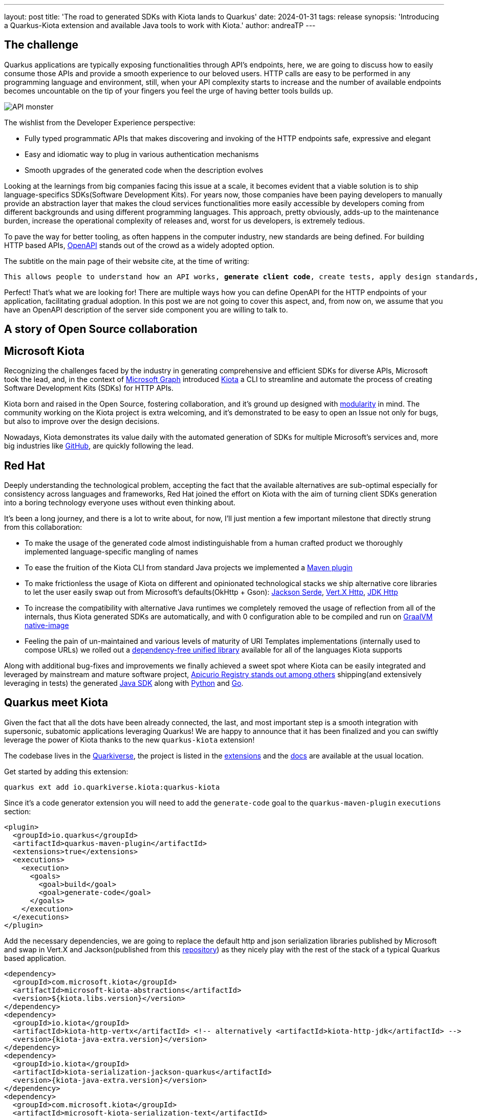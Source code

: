 ---
layout: post
title: 'The road to generated SDKs with Kiota lands to Quarkus'
date: 2024-01-31
tags: release
synopsis: 'Introducing a Quarkus-Kiota extension and available Java tools to work with Kiota.'
author: andreaTP
---

== The challenge
:imagesdir: assets/images/posts/kiota

Quarkus applications are typically exposing functionalities through API's endpoints, here, we are going to discuss how to easily consume those APIs and provide a smooth experience to our beloved users.
HTTP calls are easy to be performed in any programming language and environment, still, when your API complexity starts to increase and the number of available endpoints becomes uncountable on the tip of your fingers you feel the urge of having better tools builds up.

image::api_monster.jpeg[API monster]

The wishlist from the Developer Experience perspective:

- Fully typed programmatic APIs that makes discovering and invoking of the HTTP endpoints safe, expressive and elegant
- Easy and idiomatic way to plug in various authentication mechanisms
- Smooth upgrades of the generated code when the description evolves

Looking at the learnings from big companies facing this issue at a scale, it becomes evident that a viable solution is to ship language-specifics SDKs(Software Development Kits).
For years now, those companies have been paying developers to manually provide an abstraction layer that makes the cloud services functionalities more easily accessible by developers coming from different backgrounds and using different programming languages.
This approach, pretty obviously, adds-up to the maintenance burden, increase the operational complexity of releases and, worst for us developers, is extremely tedious.

To pave the way for better tooling, as often happens in the computer industry, new standards are being defined.
For building HTTP based APIs, https://www.openapis.org[OpenAPI] stands out of the crowd as a widely adopted option.

The subtitle on the main page of their website cite, at the time of writing:

[subs="quotes"]
----
This allows people to understand how an API works, *generate client code*, create tests, apply design standards, and much, much more.
----

Perfect! That's what we are looking for!
There are multiple ways how you can define OpenAPI for the HTTP endpoints of your application, facilitating gradual adoption.
In this post we are not going to cover this aspect, and, from now on, we assume that you have an OpenAPI description of the server side component you are willing to talk to.

== A story of Open Source collaboration

== Microsoft Kiota

Recognizing the challenges faced by the industry in generating comprehensive and efficient SDKs for diverse APIs, Microsoft took the lead, and, in the context of https://learn.microsoft.com/en-us/graph/overview[Microsoft Graph] introduced https://github.com/microsoft/kiota[Kiota] a CLI to streamline and automate the process of creating Software Development Kits (SDKs) for HTTP APIs.

Kiota born and raised in the Open Source, fostering collaboration, and it's ground up designed with https://learn.microsoft.com/en-gb/openapi/kiota/design[modularity] in mind.
The community working on the Kiota project is extra welcoming, and it's demonstrated to be easy to open an Issue not only for bugs, but also to improve over the design decisions.

Nowadays, Kiota demonstrates its value daily with the automated generation of SDKs for multiple Microsoft's services and, more big industries like https://github.blog/2024-01-03-our-move-to-generated-sdks/[GitHub], are quickly following the lead.

== Red Hat

Deeply understanding the technological problem, accepting the fact that the available alternatives are sub-optimal especially for consistency across languages and frameworks, Red Hat joined the effort on Kiota with the aim of turning client SDKs generation into a boring technology everyone uses without even thinking about.

It's been a long journey, and there is a lot to write about, for now, I'll just mention a few important milestone that directly strung from this collaboration:

- To make the usage of the generated code almost indistinguishable from a human crafted product we thoroughly implemented language-specific mangling of names
- To ease the fruition of the Kiota CLI from standard Java projects we implemented a https://github.com/kiota-community/kiota-java-extra?tab=readme-ov-file#maven-plugin[Maven plugin]
- To make frictionless the usage of Kiota on different and opinionated technological stacks we ship alternative core libraries to let the user easily swap out from Microsoft's defaults(OkHttp + Gson): https://github.com/kiota-community/kiota-java-extra?tab=readme-ov-file#serialization-jackson[Jackson Serde], https://github.com/kiota-community/kiota-java-extra?tab=readme-ov-file#http-vertx[Vert.X Http], https://github.com/kiota-community/kiota-java-extra?tab=readme-ov-file#http-jdk[JDK Http]
- To increase the compatibility with alternative Java runtimes we completely removed the usage of reflection from all of the internals, thus Kiota generated SDKs are automatically, and with 0 configuration able to be compiled and run on https://www.graalvm.org/latest/reference-manual/native-image/[GraalVM native-image]
- Feeling the pain of un-maintained and various levels of maturity of URI Templates implementations (internally used to compose URLs) we rolled out a https://github.com/std-uritemplate/std-uritemplate?tab=readme-ov-file#motivation[dependency-free unified library] available for all of the languages Kiota supports

Along with additional bug-fixes and improvements we finally achieved a sweet spot where Kiota can be easily integrated and leveraged by mainstream and mature software project, https://github.com/Apicurio/apicurio-registry[Apicurio Registry stands out among others] shipping(and extensively leveraging in tests) the generated https://github.com/Apicurio/apicurio-registry/tree/main/java-sdk[Java SDK] along with https://github.com/Apicurio/apicurio-registry/tree/main/python-sdk[Python] and https://github.com/Apicurio/apicurio-registry/tree/main/go-sdk[Go].

== Quarkus meet Kiota

Given the fact that all the dots have been already connected, the last, and most important step is a smooth integration with supersonic, subatomic applications leveraging Quarkus!
We are happy to announce that it has been finalized and you can swiftly leverage the power of Kiota thanks to the new `quarkus-kiota` extension!

The codebase lives in the https://github.com/quarkiverse/quarkus-kiota[Quarkiverse], the project is listed in the https://quarkus.io/extensions/io.quarkiverse.kiota/quarkus-kiota/[extensions] and the https://docs.quarkiverse.io/quarkus-kiota/dev/index.html[docs] are available at the usual location.

Get started by adding this extension:

----
quarkus ext add io.quarkiverse.kiota:quarkus-kiota
----

Since it's a code generator extension you will need to add the ``generate-code`` goal to the ``quarkus-maven-plugin`` ``executions`` section:

[source,xml]
----
<plugin>
  <groupId>io.quarkus</groupId>
  <artifactId>quarkus-maven-plugin</artifactId>
  <extensions>true</extensions>
  <executions>
    <execution>
      <goals>
        <goal>build</goal>
        <goal>generate-code</goal>
      </goals>
    </execution>
  </executions>
</plugin>
----

Add the necessary dependencies, we are going to replace the default http and json serialization libraries published by Microsoft and swap in Vert.X and Jackson(published from this https://github.com/kiota-community/kiota-java-extra[repository]) as they nicely play with the rest of the stack of a typical Quarkus based application.

[source,xml]
----
<dependency>
  <groupId>com.microsoft.kiota</groupId>
  <artifactId>microsoft-kiota-abstractions</artifactId>
  <version>${kiota.libs.version}</version>
</dependency>
<dependency>
  <groupId>io.kiota</groupId>
  <artifactId>kiota-http-vertx</artifactId> <!-- alternatively <artifactId>kiota-http-jdk</artifactId> -->
  <version>{kiota-java-extra.version}</version>
</dependency>
<dependency>
  <groupId>io.kiota</groupId>
  <artifactId>kiota-serialization-jackson-quarkus</artifactId>
  <version>{kiota-java-extra.version}</version>
</dependency>
<dependency>
  <groupId>com.microsoft.kiota</groupId>
  <artifactId>microsoft-kiota-serialization-text</artifactId>
  <version>${kiota.libs.version}</version>
</dependency>
<dependency>
  <groupId>com.microsoft.kiota</groupId>
  <artifactId>microsoft-kiota-serialization-form</artifactId>
  <version>${kiota.libs.version}</version>
</dependency>
<dependency>
  <groupId>com.microsoft.kiota</groupId>
  <artifactId>microsoft-kiota-serialization-multipart</artifactId>
  <version>${kiota.libs.version}</version>
</dependency>
<dependency>
  <groupId>jakarta.annotation</groupId>
  <artifactId>jakarta.annotation-api</artifactId>
</dependency>
----

Now we need to generate the actual client for our OpenAPI description, to do so, you should drop the OpenAPI file in the ``src/main/openapi`` folder.
You are all set to use the client in your application:

[source,java]
----
var client = new ApiClient(ew VertXRequestAdapter(vertx));
client.
----

typing ``.`` after client, the code completion of your IDE should kick in and provide you a beautiful, fully typed, builder pattern matching the endopoint descriptions provided in the OpenAPI specification.

For example an endpoint definition like https://github.com/Apicurio/apicurio-registry/blob/6882af10e9de8e1d245006db01f039b1fbf6355a/common/src/main/resources/META-INF/openapi-v2.json#L668[this one] nicely unroll in Java as:

[source,java]
----
client
  .groups()
  .byGroupId(groupId)
  .artifacts()
  .byArtifactId(artifactId)
  .meta()
  .get();
----

== Alternatives

Among the various alternatives https://github.com/quarkiverse/quarkus-openapi-generator[``quarkus-openapi-generator``] is a mature Quarkus extension to generate client code from OpenAPI, we warmly encourage you to use it when you want to favor a tight Quarkus integration as opposed to consistency across languages/frameworks.

== Come Join Us

We value your feedback a lot so please report bugs, ask for improvements... Let's build something great together!

If you are a Quarkus-Kiota user or just curious, don't be shy and join our welcoming community:

 * provide feedback on https://github.com/quarkiverse/quarkus-kiota/issues[GitHub];
 * craft some code and https://github.com/quarkiverse/quarkus-kiota/pulls[push a PR];
 